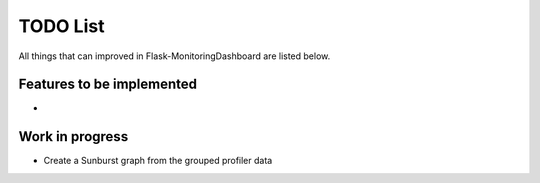 TODO List
=========================================================================

All things that can improved in Flask-MonitoringDashboard are listed below.

Features to be implemented
--------------------------
- 

Work in progress
----------------
- Create a Sunburst graph from the grouped profiler data